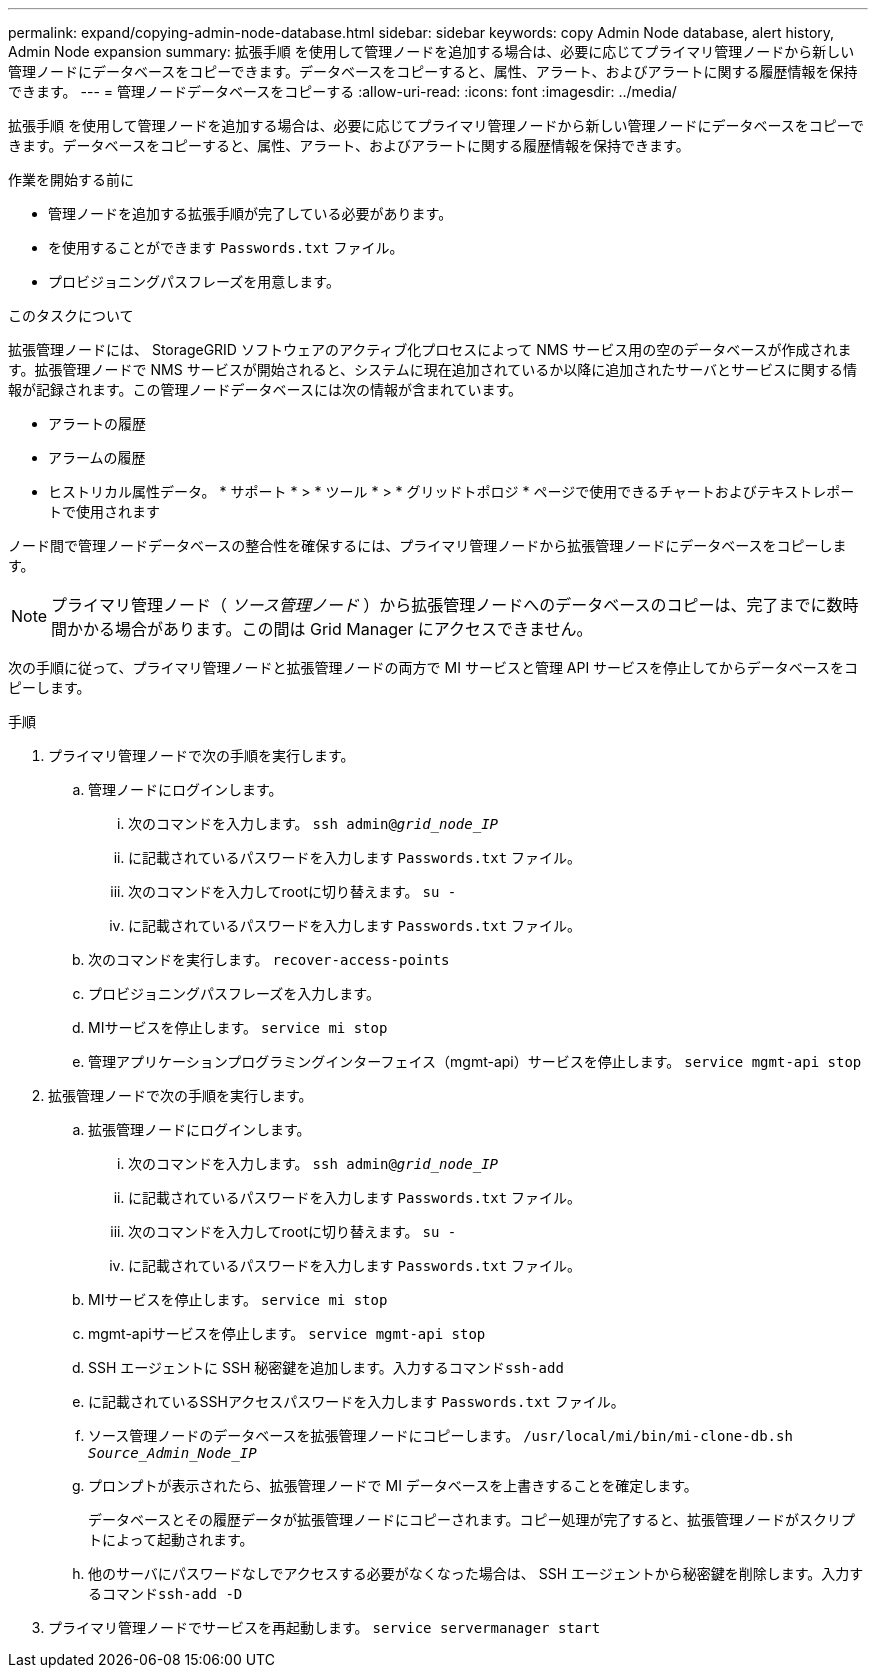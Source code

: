 ---
permalink: expand/copying-admin-node-database.html 
sidebar: sidebar 
keywords: copy Admin Node database, alert history, Admin Node expansion 
summary: 拡張手順 を使用して管理ノードを追加する場合は、必要に応じてプライマリ管理ノードから新しい管理ノードにデータベースをコピーできます。データベースをコピーすると、属性、アラート、およびアラートに関する履歴情報を保持できます。 
---
= 管理ノードデータベースをコピーする
:allow-uri-read: 
:icons: font
:imagesdir: ../media/


[role="lead"]
拡張手順 を使用して管理ノードを追加する場合は、必要に応じてプライマリ管理ノードから新しい管理ノードにデータベースをコピーできます。データベースをコピーすると、属性、アラート、およびアラートに関する履歴情報を保持できます。

.作業を開始する前に
* 管理ノードを追加する拡張手順が完了している必要があります。
* を使用することができます `Passwords.txt` ファイル。
* プロビジョニングパスフレーズを用意します。


.このタスクについて
拡張管理ノードには、 StorageGRID ソフトウェアのアクティブ化プロセスによって NMS サービス用の空のデータベースが作成されます。拡張管理ノードで NMS サービスが開始されると、システムに現在追加されているか以降に追加されたサーバとサービスに関する情報が記録されます。この管理ノードデータベースには次の情報が含まれています。

* アラートの履歴
* アラームの履歴
* ヒストリカル属性データ。 * サポート * > * ツール * > * グリッドトポロジ * ページで使用できるチャートおよびテキストレポートで使用されます


ノード間で管理ノードデータベースの整合性を確保するには、プライマリ管理ノードから拡張管理ノードにデータベースをコピーします。


NOTE: プライマリ管理ノード（ __ ソース管理ノード __ ）から拡張管理ノードへのデータベースのコピーは、完了までに数時間かかる場合があります。この間は Grid Manager にアクセスできません。

次の手順に従って、プライマリ管理ノードと拡張管理ノードの両方で MI サービスと管理 API サービスを停止してからデータベースをコピーします。

.手順
. プライマリ管理ノードで次の手順を実行します。
+
.. 管理ノードにログインします。
+
... 次のコマンドを入力します。 `ssh admin@_grid_node_IP_`
... に記載されているパスワードを入力します `Passwords.txt` ファイル。
... 次のコマンドを入力してrootに切り替えます。 `su -`
... に記載されているパスワードを入力します `Passwords.txt` ファイル。


.. 次のコマンドを実行します。 `recover-access-points`
.. プロビジョニングパスフレーズを入力します。
.. MIサービスを停止します。 `service mi stop`
.. 管理アプリケーションプログラミングインターフェイス（mgmt-api）サービスを停止します。 `service mgmt-api stop`


. 拡張管理ノードで次の手順を実行します。
+
.. 拡張管理ノードにログインします。
+
... 次のコマンドを入力します。 `ssh admin@_grid_node_IP_`
... に記載されているパスワードを入力します `Passwords.txt` ファイル。
... 次のコマンドを入力してrootに切り替えます。 `su -`
... に記載されているパスワードを入力します `Passwords.txt` ファイル。


.. MIサービスを停止します。 `service mi stop`
.. mgmt-apiサービスを停止します。 `service mgmt-api stop`
.. SSH エージェントに SSH 秘密鍵を追加します。入力するコマンド``ssh-add``
.. に記載されているSSHアクセスパスワードを入力します `Passwords.txt` ファイル。
.. ソース管理ノードのデータベースを拡張管理ノードにコピーします。 `/usr/local/mi/bin/mi-clone-db.sh _Source_Admin_Node_IP_`
.. プロンプトが表示されたら、拡張管理ノードで MI データベースを上書きすることを確定します。
+
データベースとその履歴データが拡張管理ノードにコピーされます。コピー処理が完了すると、拡張管理ノードがスクリプトによって起動されます。

.. 他のサーバにパスワードなしでアクセスする必要がなくなった場合は、 SSH エージェントから秘密鍵を削除します。入力するコマンド``ssh-add -D``


. プライマリ管理ノードでサービスを再起動します。 `service servermanager start`

